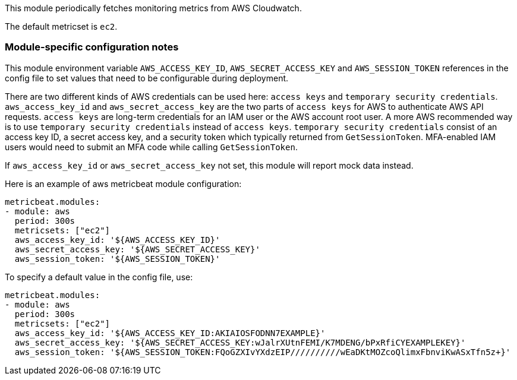 This module periodically fetches monitoring metrics from AWS Cloudwatch.

The default metricset is `ec2`.

[float]
=== Module-specific configuration notes

This module environment variable `AWS_ACCESS_KEY_ID`, `AWS_SECRET_ACCESS_KEY` and `AWS_SESSION_TOKEN` references in the
config file to set values that need to be configurable during deployment.

There are two different kinds of AWS credentials can be used here: `access keys` and `temporary security credentials`.
`aws_access_key_id` and `aws_secret_access_key` are the two parts of `access keys` for AWS to authenticate AWS API requests.
`access keys` are long-term credentials for an IAM user or the AWS account root user. A more AWS recommended way is to use
`temporary security credentials` instead of `access keys`. `temporary security credentials` consist of an access key ID,
a secret access key, and a security token which typically returned from `GetSessionToken`. MFA-enabled IAM users would
need to submit an MFA code while calling `GetSessionToken`.

If `aws_access_key_id` or `aws_secret_access_key` not set, this module will report mock data instead.

Here is an example of aws metricbeat module configuration:

[source,yaml]
----
metricbeat.modules:
- module: aws
  period: 300s
  metricsets: ["ec2"]
  aws_access_key_id: '${AWS_ACCESS_KEY_ID}'
  aws_secret_access_key: '${AWS_SECRET_ACCESS_KEY}'
  aws_session_token: '${AWS_SESSION_TOKEN}'
----

To specify a default value in the config file, use:

[source,yaml]
----
metricbeat.modules:
- module: aws
  period: 300s
  metricsets: ["ec2"]
  aws_access_key_id: '${AWS_ACCESS_KEY_ID:AKIAIOSFODNN7EXAMPLE}'
  aws_secret_access_key: '${AWS_SECRET_ACCESS_KEY:wJalrXUtnFEMI/K7MDENG/bPxRfiCYEXAMPLEKEY}'
  aws_session_token: '${AWS_SESSION_TOKEN:FQoGZXIvYXdzEIP//////////wEaDKtMOZcoQlimxFbnviKwASxTfn5z+}'
----
